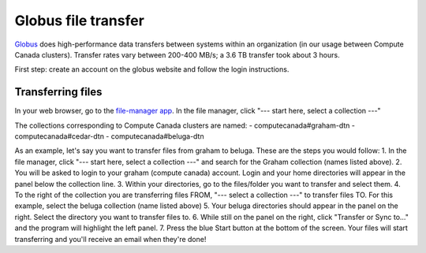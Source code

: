 .. Copyright 2018-2019 The UBC EOAS MOAD Group
.. and The University of British Columbia
..
.. Licensed under a Creative Commons Attribution 4.0 International License
..
..   http://creativecommons.org/licenses/by/4.0/


.. _Globus-docs:

******
Globus file transfer
******

`Globus`_ does high-performance data transfers between systems within an organization (in our usage between Compute Canada clusters). Transfer rates vary between 200-400 MB/s; a 3.6 TB transfer took about 3 hours.

.. _Globus: https://www.globus.org/data-transfer

First step: create an account on the globus website and follow the login instructions. 


Transferring files
---------------------------
In your web browser, go to the `file-manager app`_. In the file manager, click "--- start here, select a collection ---"

.. _file-manager app: https://app.globus.org/file-manager 

The collections corresponding to Compute Canada clusters are named:
- computecanada#graham-dtn
- computecanada#cedar-dtn
- computecanada#beluga-dtn

As an example, let's say you want to transfer files from graham to beluga. These are the steps you would follow:
1. In the file manager, click "--- start here, select a collection ---" and search for the Graham collection (names listed above). 
2. You will be asked to login to your graham (compute canada) account. Login and your home directories will appear in the panel below the collection line. 
3. Within your directories, go to the files/folder you want to transfer and select them.
4. To the right of the collection you are transferring files FROM, "--- select a collection ---" to transfer files TO. For this example, select the beluga collection (name listed above)
5. Your beluga directories should appear in the panel on the right. Select the directory you want to transfer files to. 
6. While still on the panel on the right, click "Transfer or Sync to..." and the program will highlight the left panel.
7. Press the blue Start button at the bottom of the screen. Your files will start transferring and you'll receive an email when they're done!
